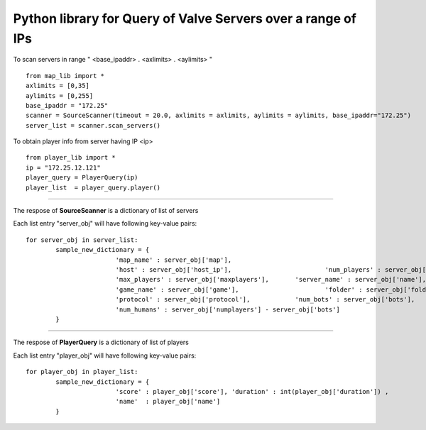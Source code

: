 Python library for Query of Valve Servers over a range of IPs
=============================================================

To scan servers in range " <base_ipaddr> . <axlimits> . <aylimits> "

::
	
    from map_lib import *
    axlimits = [0,35]
    aylimits = [0,255]
    base_ipaddr = "172.25"
    scanner = SourceScanner(timeout = 20.0, axlimits = axlimits, aylimits = aylimits, base_ipaddr="172.25")
    server_list = scanner.scan_servers()


To obtain player info from server having IP <ip>

::
	
    from player_lib import *
    ip = "172.25.12.121"
    player_query = PlayerQuery(ip)
    player_list  = player_query.player()


----

The respose of **SourceScanner** is a dictionary of list of servers

Each list entry "server_obj" will have following key-value pairs:
	
::

	for server_obj in server_list:
		sample_new_dictionary = {
				'map_name' : server_obj['map'],
				'host' : server_obj['host_ip'],				'num_players' : server_obj['numplayers'],
				'max_players' : server_obj['maxplayers'], 	'server_name' : server_obj['name'],
				'game_name' : server_obj['game'],			'folder' : server_obj['folder'],
				'protocol' : server_obj['protocol'],		'num_bots' : server_obj['bots'],
				'num_humans' : server_obj['numplayers'] - server_obj['bots']
		}

----

The respose of **PlayerQuery** is a dictionary of list of players

Each list entry "player_obj" will have following key-value pairs:
	
::
	
	for player_obj in player_list:
		sample_new_dictionary = {
				'score' : player_obj['score'], 'duration' : int(player_obj['duration'])	, 
				'name'	: player_obj['name']
		}